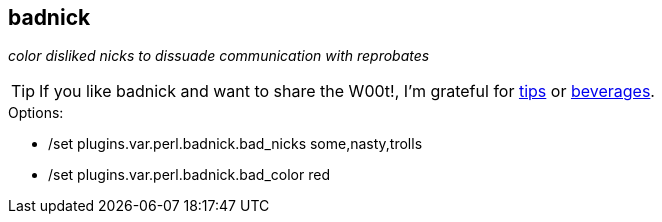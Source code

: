 badnick
-------

__color disliked nicks to dissuade communication with reprobates__

TIP: If you like badnick and want to share the W00t!, I'm grateful for
https://www.gittip.com/bairuidahu/[tips] or
http://of-vim-and-vigor.blogspot.com/[beverages].

.Options:

* ++/set plugins.var.perl.badnick.bad_nicks some,nasty,trolls++
* ++/set plugins.var.perl.badnick.bad_color red++
